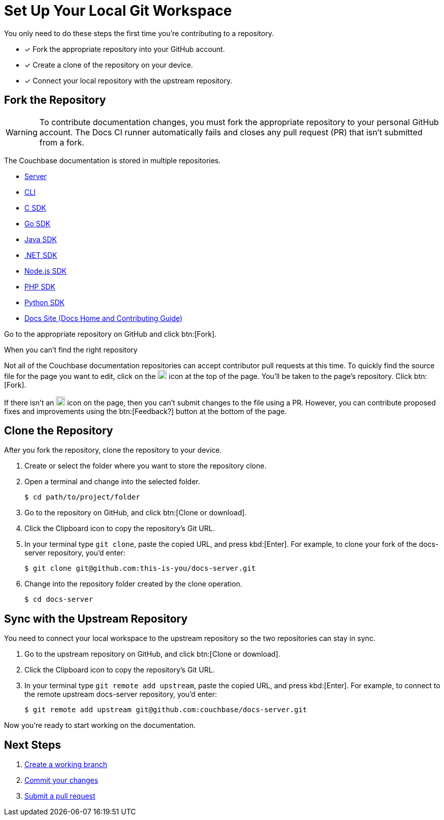 = Set Up Your Local Git Workspace
:url-git-server: https://github.com/couchbase/docs-server
:url-git-cli: https://github.com/couchbase/couchbase-cli/tree/master/docs
:url-git-sdk-c: https://github.com/couchbase/docs-sdk-c
:url-git-sdk-go: https://github.com/couchbase/docs-sdk-go
:url-git-sdk-java: https://github.com/couchbase/docs-sdk-java
:url-git-sdk-dotnet: https://github.com/couchbase/docs-sdk-dotnet
:url-git-sdk-nodejs: https://github.com/couchbase/docs-sdk-nodejs
:url-git-sdk-php: https://github.com/couchbase/docs-sdk-php
:url-git-sdk-python: https://github.com/couchbase/docs-sdk-python
:url-git-home: https://github.com/couchbase/docs-site/tree/master/home

You only need to do these steps the first time you're contributing to a repository.

* [x] Fork the appropriate repository into your GitHub account.
* [x] Create a clone of the repository on your device.
* [x] Connect your local repository with the upstream repository.

== Fork the Repository

WARNING: To contribute documentation changes, you must fork the appropriate repository to your personal GitHub account.
The Docs CI runner automatically fails and closes any pull request (PR) that isn't submitted from a fork.

The Couchbase documentation is stored in multiple repositories.

* {url-git-server}[Server]
* {url-git-cli}[CLI]
* {url-git-sdk-c}[C SDK]
* {url-git-sdk-go}[Go SDK]
* {url-git-sdk-java}[Java SDK]
* {url-git-sdk-dotnet}[.NET SDK]
* {url-git-sdk-nodejs}[Node.js SDK]
* {url-git-sdk-php}[PHP SDK]
* {url-git-sdk-python}[Python SDK]
* {url-git-home}[Docs Site (Docs Home and Contributing Guide)]

Go to the appropriate repository on GitHub and click btn:[Fork].

.When you can't find the right repository
****
Not all of the Couchbase documentation repositories can accept contributor pull requests at this time.
To quickly find the source file for the page you want to edit, click on the image:edit.svg[,18,alt="edit"] icon at the top of the page.
You'll be taken to the page's repository.
Click btn:[Fork].

If there isn't an image:edit.svg[,18,alt="edit"] icon on the page, then you can't submit changes to the file using a PR.
However, you can contribute proposed fixes and improvements using the btn:[Feedback?] button at the bottom of the page.
****

== Clone the Repository

After you fork the repository, clone the repository to your device.

. Create or select the folder where you want to store the repository clone.
. Open a terminal and change into the selected folder.

 $ cd path/to/project/folder

. Go to the repository on GitHub, and click btn:[Clone or download].
. Click the Clipboard icon to copy the repository's Git URL.
. In your terminal type `git clone`, paste the copied URL, and press kbd:[Enter].
For example, to clone your fork of the docs-server repository, you'd enter:

 $ git clone git@github.com:this-is-you/docs-server.git

. Change into the repository folder created by the clone operation.

 $ cd docs-server

== Sync with the Upstream Repository

You need to connect your local workspace to the upstream repository so the two repositories can stay in sync.

. Go to the upstream repository on GitHub, and click btn:[Clone or download].
. Click the Clipboard icon to copy the repository's Git URL.
. In your terminal type `git remote add upstream`, paste the copied URL, and press kbd:[Enter].
For example, to connect to the remote upstream docs-server repository, you'd enter:

 $ git remote add upstream git@github.com:couchbase/docs-server.git

Now you're ready to start working on the documentation.

== Next Steps

. xref:workflow.adoc#work-branch[Create a working branch]
. xref:workflow.adoc#commit[Commit your changes]
. xref:workflow.adoc#pr[Submit a pull request]
